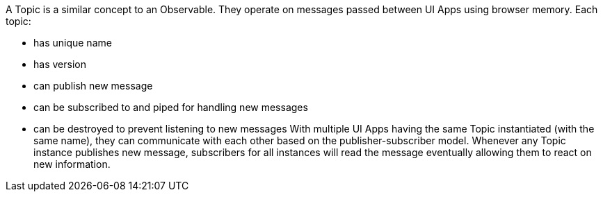 A Topic is a similar concept to an Observable. They operate on messages passed between UI Apps using browser memory. Each topic:

* has unique name
* has version
* can publish new message
* can be subscribed to and piped for handling new messages
* can be destroyed to prevent listening to new messages
With multiple UI Apps having the same Topic instantiated (with the same name), they can communicate with each other based on the publisher-subscriber model. Whenever any Topic instance publishes new message, subscribers for all instances will read the message eventually allowing them to react on new information.